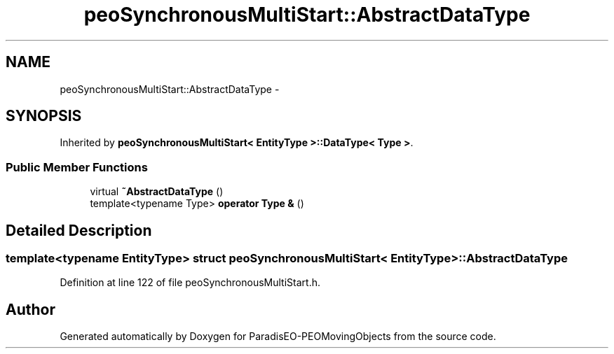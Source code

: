 .TH "peoSynchronousMultiStart::AbstractDataType" 3 "8 Oct 2007" "Version 1.0" "ParadisEO-PEOMovingObjects" \" -*- nroff -*-
.ad l
.nh
.SH NAME
peoSynchronousMultiStart::AbstractDataType \- 
.SH SYNOPSIS
.br
.PP
Inherited by \fBpeoSynchronousMultiStart< EntityType >::DataType< Type >\fP.
.PP
.SS "Public Member Functions"

.in +1c
.ti -1c
.RI "virtual \fB~AbstractDataType\fP ()"
.br
.ti -1c
.RI "template<typename Type> \fBoperator Type &\fP ()"
.br
.in -1c
.SH "Detailed Description"
.PP 

.SS "template<typename EntityType> struct peoSynchronousMultiStart< EntityType >::AbstractDataType"

.PP
Definition at line 122 of file peoSynchronousMultiStart.h.

.SH "Author"
.PP 
Generated automatically by Doxygen for ParadisEO-PEOMovingObjects from the source code.
